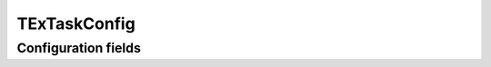 .. lsst-config-topic:: lsst.faro.measurement.TExTaskConfig

#############
TExTaskConfig
#############

.. _lsst.faro.measurement.TExTaskConfig-configs:

Configuration fields
====================

.. lsst-config-fields:: lsst.faro.measurement.TExTaskConfig
